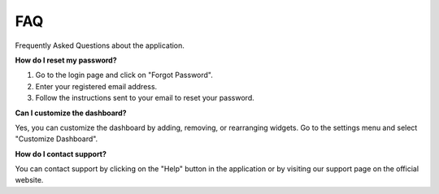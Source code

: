 FAQ
===

Frequently Asked Questions about the application.

**How do I reset my password?**

1. Go to the login page and click on "Forgot Password".
2. Enter your registered email address.
3. Follow the instructions sent to your email to reset your password.

**Can I customize the dashboard?**

Yes, you can customize the dashboard by adding, removing, or rearranging widgets. Go to the settings menu and select "Customize Dashboard".

**How do I contact support?**

You can contact support by clicking on the "Help" button in the application or by visiting our support page on the official website.
